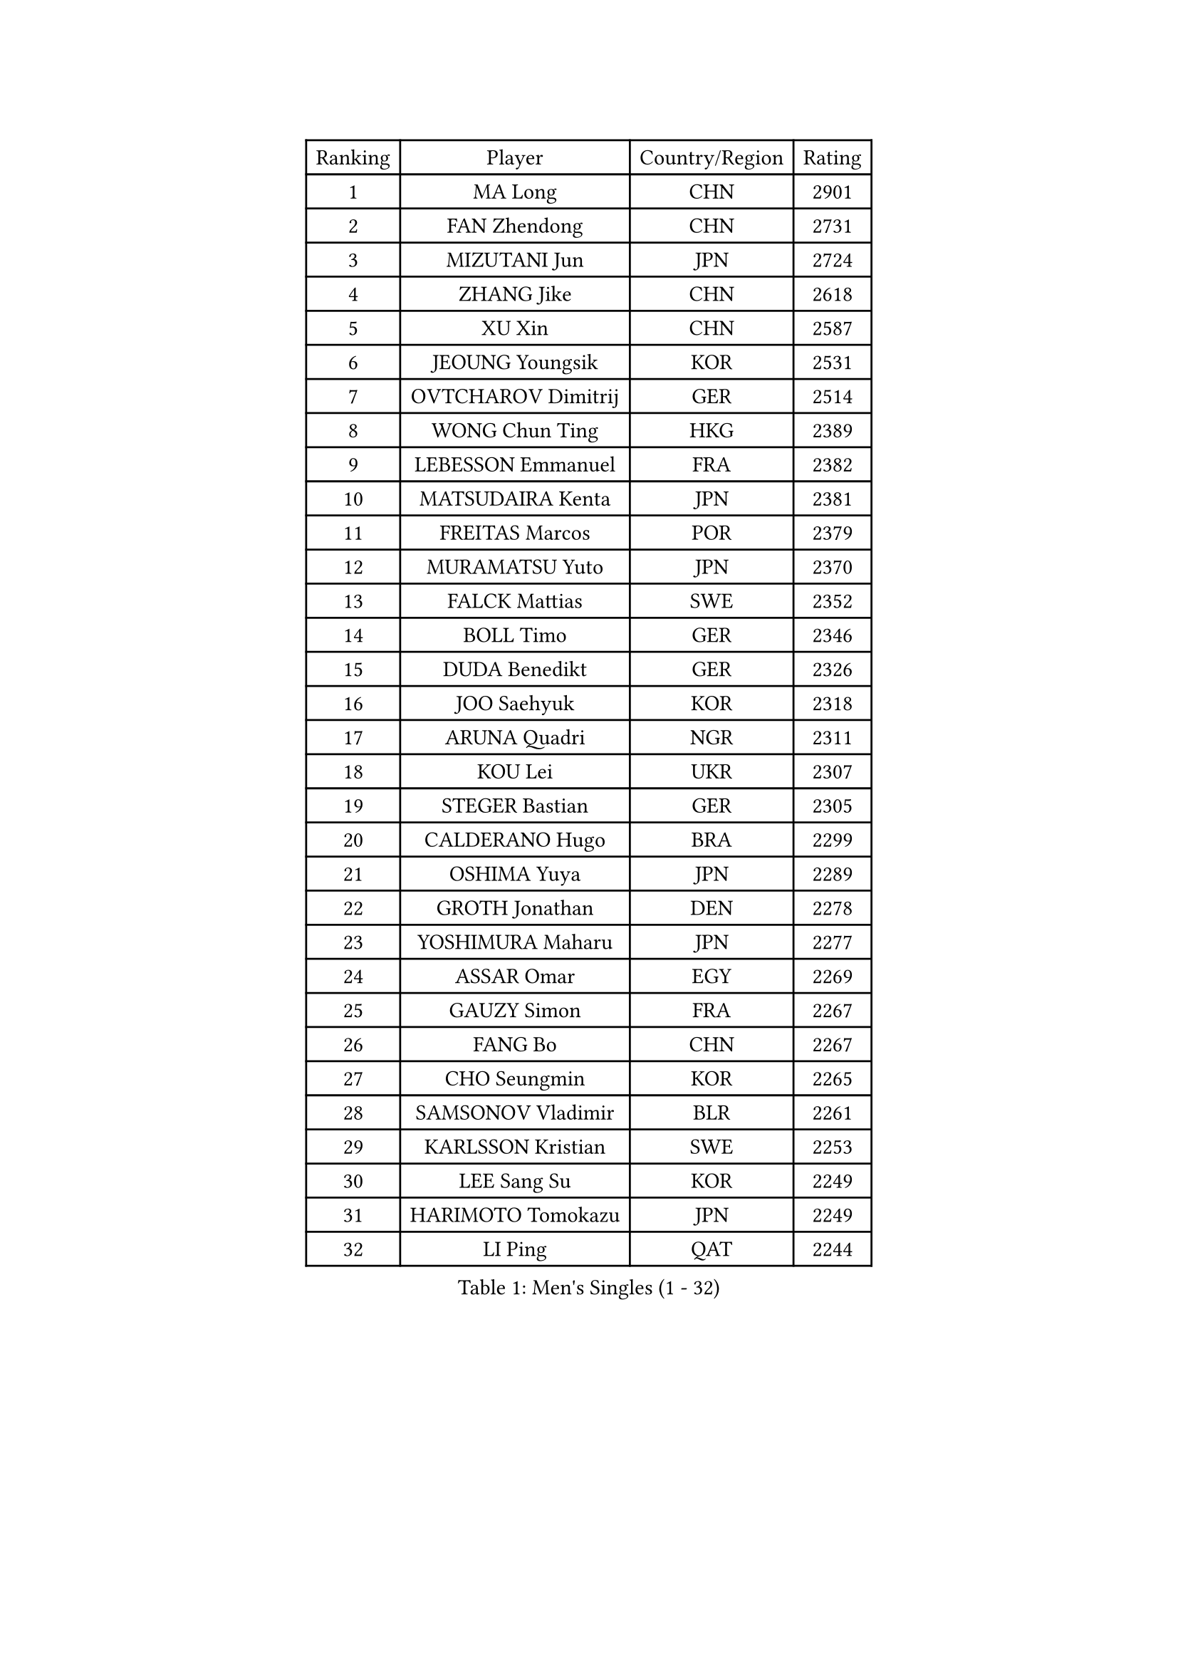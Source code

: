
#set text(font: ("Courier New", "NSimSun"))
#figure(
  caption: "Men's Singles (1 - 32)",
    table(
      columns: 4,
      [Ranking], [Player], [Country/Region], [Rating],
      [1], [MA Long], [CHN], [2901],
      [2], [FAN Zhendong], [CHN], [2731],
      [3], [MIZUTANI Jun], [JPN], [2724],
      [4], [ZHANG Jike], [CHN], [2618],
      [5], [XU Xin], [CHN], [2587],
      [6], [JEOUNG Youngsik], [KOR], [2531],
      [7], [OVTCHAROV Dimitrij], [GER], [2514],
      [8], [WONG Chun Ting], [HKG], [2389],
      [9], [LEBESSON Emmanuel], [FRA], [2382],
      [10], [MATSUDAIRA Kenta], [JPN], [2381],
      [11], [FREITAS Marcos], [POR], [2379],
      [12], [MURAMATSU Yuto], [JPN], [2370],
      [13], [FALCK Mattias], [SWE], [2352],
      [14], [BOLL Timo], [GER], [2346],
      [15], [DUDA Benedikt], [GER], [2326],
      [16], [JOO Saehyuk], [KOR], [2318],
      [17], [ARUNA Quadri], [NGR], [2311],
      [18], [KOU Lei], [UKR], [2307],
      [19], [STEGER Bastian], [GER], [2305],
      [20], [CALDERANO Hugo], [BRA], [2299],
      [21], [OSHIMA Yuya], [JPN], [2289],
      [22], [GROTH Jonathan], [DEN], [2278],
      [23], [YOSHIMURA Maharu], [JPN], [2277],
      [24], [ASSAR Omar], [EGY], [2269],
      [25], [GAUZY Simon], [FRA], [2267],
      [26], [FANG Bo], [CHN], [2267],
      [27], [CHO Seungmin], [KOR], [2265],
      [28], [SAMSONOV Vladimir], [BLR], [2261],
      [29], [KARLSSON Kristian], [SWE], [2253],
      [30], [LEE Sang Su], [KOR], [2249],
      [31], [HARIMOTO Tomokazu], [JPN], [2249],
      [32], [LI Ping], [QAT], [2244],
    )
  )#pagebreak()

#set text(font: ("Courier New", "NSimSun"))
#figure(
  caption: "Men's Singles (33 - 64)",
    table(
      columns: 4,
      [Ranking], [Player], [Country/Region], [Rating],
      [33], [PITCHFORD Liam], [ENG], [2242],
      [34], [GIONIS Panagiotis], [GRE], [2233],
      [35], [GERELL Par], [SWE], [2230],
      [36], [TANG Peng], [HKG], [2228],
      [37], [CHEN Chien-An], [TPE], [2227],
      [38], [JANG Woojin], [KOR], [2226],
      [39], [DRINKHALL Paul], [ENG], [2223],
      [40], [TOKIC Bojan], [SLO], [2218],
      [41], [CHUANG Chih-Yuan], [TPE], [2209],
      [42], [LIAO Cheng-Ting], [TPE], [2207],
      [43], [OUAICHE Stephane], [ALG], [2207],
      [44], [DYJAS Jakub], [POL], [2206],
      [45], [WALTHER Ricardo], [GER], [2205],
      [46], [MONTEIRO Joao], [POR], [2199],
      [47], [PAK Sin Hyok], [PRK], [2195],
      [48], [HO Kwan Kit], [HKG], [2195],
      [49], [PARK Ganghyeon], [KOR], [2182],
      [50], [GNANASEKARAN Sathiyan], [IND], [2181],
      [51], [KALLBERG Anton], [SWE], [2181],
      [52], [POLANSKY Tomas], [CZE], [2175],
      [53], [OLAH Benedek], [FIN], [2174],
      [54], [KORIYAMA Hokuto], [JPN], [2172],
      [55], [ACHANTA Sharath Kamal], [IND], [2171],
      [56], [WANG Chuqin], [CHN], [2167],
      [57], [GACINA Andrej], [CRO], [2167],
      [58], [WANG Eugene], [CAN], [2166],
      [59], [MONTEIRO Thiago], [BRA], [2166],
      [60], [FEGERL Stefan], [AUT], [2164],
      [61], [SZOCS Hunor], [ROU], [2163],
      [62], [UEDA Jin], [JPN], [2161],
      [63], [GARDOS Robert], [AUT], [2160],
      [64], [NIWA Koki], [JPN], [2159],
    )
  )#pagebreak()

#set text(font: ("Courier New", "NSimSun"))
#figure(
  caption: "Men's Singles (65 - 96)",
    table(
      columns: 4,
      [Ranking], [Player], [Country/Region], [Rating],
      [65], [WANG Zengyi], [POL], [2158],
      [66], [JORGIC Darko], [SLO], [2157],
      [67], [ANDERSSON Harald], [SWE], [2156],
      [68], [ROBLES Alvaro], [ESP], [2155],
      [69], [AGBETOGLO Mawussi], [TOG], [2153],
      [70], [DESAI Harmeet], [IND], [2151],
      [71], [SAMBE Kohei], [JPN], [2151],
      [72], [MINO Alberto], [ECU], [2149],
      [73], [FILUS Ruwen], [GER], [2148],
      [74], [YOSHIDA Kaii], [JPN], [2146],
      [75], [PROKOPCOV Dmitrij], [CZE], [2146],
      [76], [YAN An], [CHN], [2145],
      [77], [PLETEA Cristian], [ROU], [2144],
      [78], [CHEN Weixing], [AUT], [2143],
      [79], [PUCAR Tomislav], [CRO], [2140],
      [80], [OIKAWA Mizuki], [JPN], [2140],
      [81], [GERASSIMENKO Kirill], [KAZ], [2135],
      [82], [CRISAN Adrian], [ROU], [2134],
      [83], [KONECNY Tomas], [CZE], [2131],
      [84], [MATSUDAIRA Kenji], [JPN], [2130],
      [85], [ARVIDSSON Simon], [SWE], [2130],
      [86], [ALAMIYAN Noshad], [IRI], [2127],
      [87], [FLORE Tristan], [FRA], [2126],
      [88], [LI Hu], [SGP], [2125],
      [89], [FRANZISKA Patrick], [GER], [2123],
      [90], [KIZUKURI Yuto], [JPN], [2121],
      [91], [MACHADO Carlos], [ESP], [2119],
      [92], [UDA Yukiya], [JPN], [2118],
      [93], [WALKER Samuel], [ENG], [2116],
      [94], [HABESOHN Daniel], [AUT], [2116],
      [95], [BROSSIER Benjamin], [FRA], [2116],
      [96], [YANG Shuo], [CHN], [2115],
    )
  )#pagebreak()

#set text(font: ("Courier New", "NSimSun"))
#figure(
  caption: "Men's Singles (97 - 128)",
    table(
      columns: 4,
      [Ranking], [Player], [Country/Region], [Rating],
      [97], [VLASOV Grigory], [RUS], [2114],
      [98], [AFANADOR Brian], [PUR], [2111],
      [99], [CASSIN Alexandre], [FRA], [2111],
      [100], [TAKAKIWA Taku], [JPN], [2109],
      [101], [ROBINOT Quentin], [FRA], [2109],
      [102], [NUYTINCK Cedric], [BEL], [2107],
      [103], [IONESCU Ovidiu], [ROU], [2104],
      [104], [AKKUZU Can], [FRA], [2103],
      [105], [XU Haidong], [CHN], [2103],
      [106], [CHO Daeseong], [KOR], [2103],
      [107], [SHIBAEV Alexander], [RUS], [2102],
      [108], [NG Pak Nam], [HKG], [2102],
      [109], [MORIZONO Masataka], [JPN], [2100],
      [110], [TAZOE Kenta], [JPN], [2099],
      [111], [PAIKOV Mikhail], [RUS], [2098],
      [112], [KENJAEV Zokhid], [UZB], [2096],
      [113], [IZUMO Takuto], [JPN], [2095],
      [114], [DEVOS Robin], [BEL], [2095],
      [115], [SIDORENKO Vladimir], [RUS], [2094],
      [116], [LIN Gaoyuan], [CHN], [2094],
      [117], [CIFUENTES Horacio], [ARG], [2093],
      [118], [OLIVARES Felipe], [CHI], [2093],
      [119], [ALTO Gaston], [ARG], [2092],
      [120], [YOSHIDA Masaki], [JPN], [2090],
      [121], [BAI He], [SVK], [2089],
      [122], [NORDBERG Hampus], [SWE], [2088],
      [123], [JHA Kanak], [USA], [2087],
      [124], [XU Yingbin], [CHN], [2087],
      [125], [KANAMITSU Koyo], [JPN], [2085],
      [126], [JIN Takuya], [JPN], [2084],
      [127], [ZHOU Yu], [CHN], [2083],
      [128], [ZHMUDENKO Yaroslav], [UKR], [2082],
    )
  )